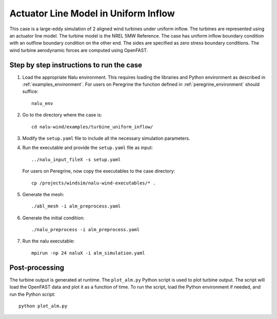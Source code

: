 Actuator Line Model in Uniform Inflow
-------------------------------------

This case is a large-eddy simulation of 2 aligned wind turbines under
uniform inflow.
The turbines are represented using an actuator line model.
The turbine model is the NREL 5MW Reference.
The case has uniform inflow boundary condition with an outflow boundary
condition on the other end.
The sides are specified as zero stress boundary conditions.
The wind turbine aerodynamic forces are computed using OpenFAST.


Step by step instructions to run the case
=========================================

1. Load the appropriate Nalu environment.
   This requires loading the libraries and Python environment as described in
   :ref:`examples_environment`.
   For users on Peregrine the function defined in :ref:`peregrine_environment`
   should suffice::

     nalu_env

2. Go to the directory where the case is::

    cd nalu-wind/examples/turbine_uniform_inflow/

3. Modify the ``setup.yaml`` file to include all the necessary simulation
   parameters.

4. Run the executable and provide the ``setup.yaml`` file as input::

    ../nalu_input_fileX -s setup.yaml

   For users on Peregrine, now copy the executables to the case directory::

    cp /projects/windsim/nalu-wind-executables/* .

5. Generate the mesh::

    ./abl_mesh -i alm_preprocess.yaml

6. Generate the initial condition::

    ./nalu_preprocess -i alm_preprocess.yaml

7. Run the nalu executable::

    mpirun -np 24 naluX -i alm_simulation.yaml

Post-processing
===============

The turbine output is generated at runtime.
The ``plot_alm.py`` Python script
is used to plot turbine output.
The script will load the OpenFAST data
and plot it as a function of time.
To run the script, load the Python environment if needed, and run the Python
script::

  python plot_alm.py
